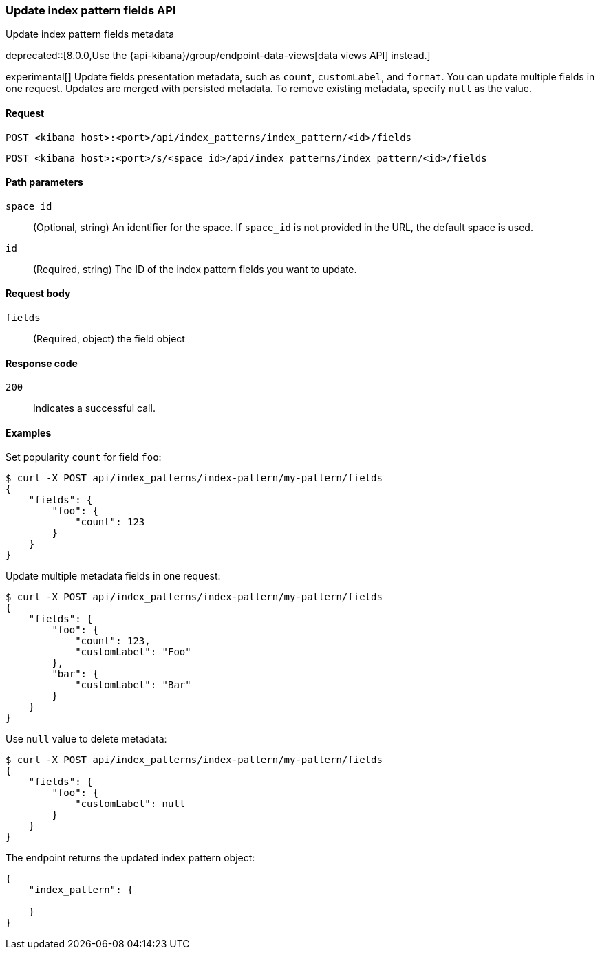 [[index-patterns-fields-api-update]]
=== Update index pattern fields API
++++
<titleabbrev>Update index pattern fields metadata</titleabbrev>
++++

deprecated::[8.0.0,Use the {api-kibana}/group/endpoint-data-views[data views API] instead.]

experimental[] Update fields presentation metadata, such as `count`,
`customLabel`, and `format`. You can update multiple fields in one request. Updates
are merged with persisted metadata. To remove existing metadata, specify `null` as the value.

[[index-patterns-fields-api-update-request]]
==== Request

`POST <kibana host>:<port>/api/index_patterns/index_pattern/<id>/fields`

`POST <kibana host>:<port>/s/<space_id>/api/index_patterns/index_pattern/<id>/fields`

[[index-patterns-fields-api-update-path-params]]
==== Path parameters

`space_id`::
(Optional, string) An identifier for the space. If `space_id` is not provided in the URL, the default space is used.

`id`::
(Required, string) The ID of the index pattern fields you want to update.

[[index-patterns-fields-api-update-request-body]]
==== Request body

`fields`::
(Required, object) the field object


[[index-patterns-fields-api-update-errors-codes]]
==== Response code

`200`::
Indicates a successful call.

[[index-patterns-fields-api-update-example]]
==== Examples

Set popularity `count` for field `foo`:

[source,sh]
--------------------------------------------------
$ curl -X POST api/index_patterns/index-pattern/my-pattern/fields
{
    "fields": {
        "foo": {
            "count": 123
        }
    }
}
--------------------------------------------------
// KIBANA

Update multiple metadata fields in one request:

[source,sh]
--------------------------------------------------
$ curl -X POST api/index_patterns/index-pattern/my-pattern/fields
{
    "fields": {
        "foo": {
            "count": 123,
            "customLabel": "Foo"
        },
        "bar": {
            "customLabel": "Bar"
        }
    }
}
--------------------------------------------------
// KIBANA

Use `null` value to delete metadata:
[source,sh]
--------------------------------------------------
$ curl -X POST api/index_patterns/index-pattern/my-pattern/fields
{
    "fields": {
        "foo": {
            "customLabel": null
        }
    }
}
--------------------------------------------------
// KIBANA


The endpoint returns the updated index pattern object:
[source,sh]
--------------------------------------------------
{
    "index_pattern": {

    }
}
--------------------------------------------------

